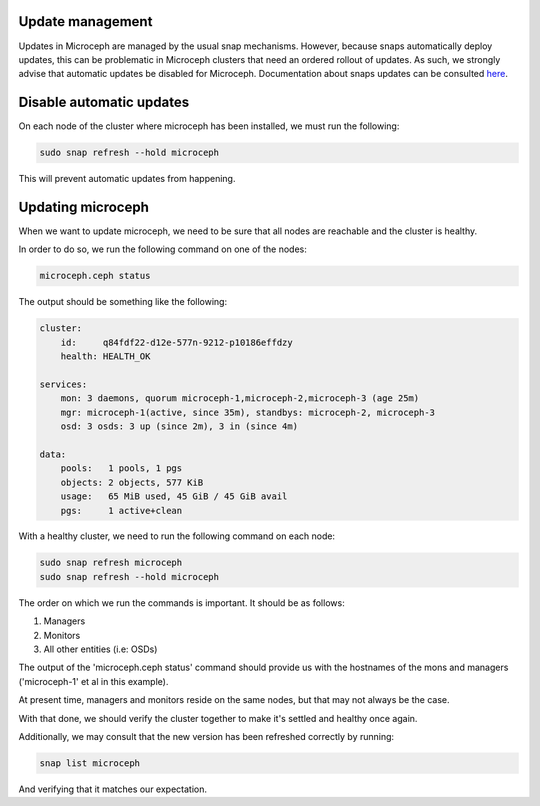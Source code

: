 Update management
~~~~~~~~~~~~~~~~~

Updates in Microceph are managed by the usual snap mechanisms. However, because snaps automatically deploy updates, this can be problematic in Microceph clusters that need an ordered rollout of updates.
As such, we strongly advise that automatic updates be disabled for Microceph. Documentation about snaps updates can be consulted `here <https://snapcraft.io/docs/keeping-snaps-up-to-date>`_.

Disable automatic updates
~~~~~~~~~~~~~~~~~~~~~~~~~

On each node of the cluster where microceph has been installed, we must run the following:

.. code-block:: shell

    sudo snap refresh --hold microceph

This will prevent automatic updates from happening.

Updating microceph
~~~~~~~~~~~~~~~~~~

When we want to update microceph, we need to be sure that all nodes are reachable and the cluster is healthy.

In order to do so, we run the following command on one of the nodes:

.. code-block:: shell

    microceph.ceph status

The output should be something like the following:

.. code-block:: shell

    cluster:
        id:     q84fdf22-d12e-577n-9212-p10186effdzy
        health: HEALTH_OK
    
    services:
        mon: 3 daemons, quorum microceph-1,microceph-2,microceph-3 (age 25m)
        mgr: microceph-1(active, since 35m), standbys: microceph-2, microceph-3
        osd: 3 osds: 3 up (since 2m), 3 in (since 4m)
    
    data:
        pools:   1 pools, 1 pgs
        objects: 2 objects, 577 KiB
        usage:   65 MiB used, 45 GiB / 45 GiB avail
        pgs:     1 active+clean

With a healthy cluster, we need to run the following command on each node:

.. code-block:: shell

    sudo snap refresh microceph
    sudo snap refresh --hold microceph

The order on which we run the commands is important. It should be as follows:

1. Managers
2. Monitors
3. All other entities (i.e: OSDs)

The output of the 'microceph.ceph status' command should provide us with the hostnames of the mons and managers ('microceph-1' et al in this example).

At present time, managers and monitors reside on the same nodes, but that may not always be the case.

With that done, we should verify the cluster together to make it's settled and healthy once again.

Additionally, we may consult that the new version has been refreshed correctly by running:

.. code-block:: shell

    snap list microceph

And verifying that it matches our expectation.
